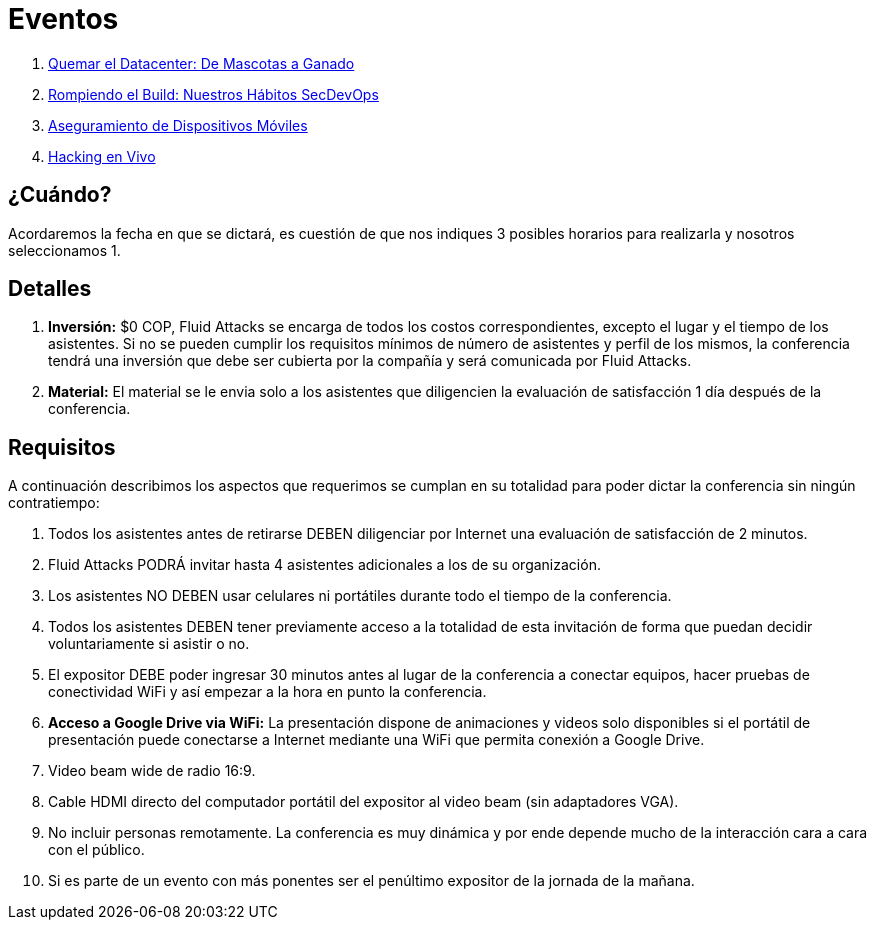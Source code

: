 :slug: eventos/
:description: La presente página tiene como objetivo informar a los clientes sobre el servicio de conferencias ofrecido por Fluid Attacks. Las conferencias tratan temas relacionados con la Seguridad de la Información y son preparadas por profesionales experimentados en el campo.
:keywords: Fluid Attacks, Conferencia, Seguridad, Experiencia, Información, Servicio
:translate: events/

= Eventos

. link:quemar-el-datacenter/[Quemar el +Datacenter+: De Mascotas a Ganado]

. link:rompiendo-el-build/[Rompiendo el +Build+: Nuestros Hábitos +SecDevOps+]

. link:aseguramiento-moviles/[Aseguramiento de Dispositivos Móviles]

. link:hacking-en-vivo/[Hacking en Vivo]

== ¿Cuándo?

Acordaremos la fecha en que se dictará,
es cuestión de que nos indiques 3 posibles horarios para realizarla
y nosotros seleccionamos 1.

== Detalles

. *Inversión:* $0 COP, +Fluid Attacks+ se encarga de todos los costos
correspondientes, excepto el lugar y el tiempo de los asistentes.
Si no se pueden cumplir los requisitos mínimos de número de asistentes
y perfil de los mismos, la conferencia tendrá una inversión
que debe ser cubierta por la compañía y será comunicada por +Fluid Attacks+.

. *Material:* El material se le envia solo a los asistentes
que diligencien la evaluación de satisfacción 1 día después de la conferencia.

== Requisitos

A continuación describimos los aspectos que requerimos
se cumplan en su totalidad para poder dictar
la conferencia sin ningún contratiempo:

. Todos los asistentes antes de retirarse DEBEN diligenciar por Internet
una evaluación de satisfacción de 2 minutos.

. +Fluid Attacks+ PODRÁ invitar hasta 4 asistentes adicionales
a los de su organización.

. Los asistentes NO DEBEN usar celulares ni portátiles
durante todo el tiempo de la conferencia.

. Todos los asistentes DEBEN tener previamente acceso a la totalidad
de esta invitación de forma que puedan decidir voluntariamente si asistir o no.

. El expositor DEBE poder ingresar 30 minutos antes al lugar de la conferencia
a conectar equipos, hacer pruebas de conectividad +WiFi+
y así empezar a la hora en punto la conferencia.

. *Acceso a +Google Drive+ via +WiFi+:* La presentación dispone de animaciones
y videos solo disponibles si el portátil de presentación
puede conectarse a Internet mediante una +WiFi+
que permita conexión a +Google Drive+.

. +Video beam+ wide de radio +16:9+.

. Cable +HDMI+ directo del computador portátil del expositor
al +video beam+ (sin adaptadores +VGA+).

. No incluir personas remotamente.
La conferencia es muy dinámica y por ende depende mucho de la interacción
cara a cara con el público.

. Si es parte de un evento con más ponentes
ser el penúltimo expositor de la jornada de la mañana.

